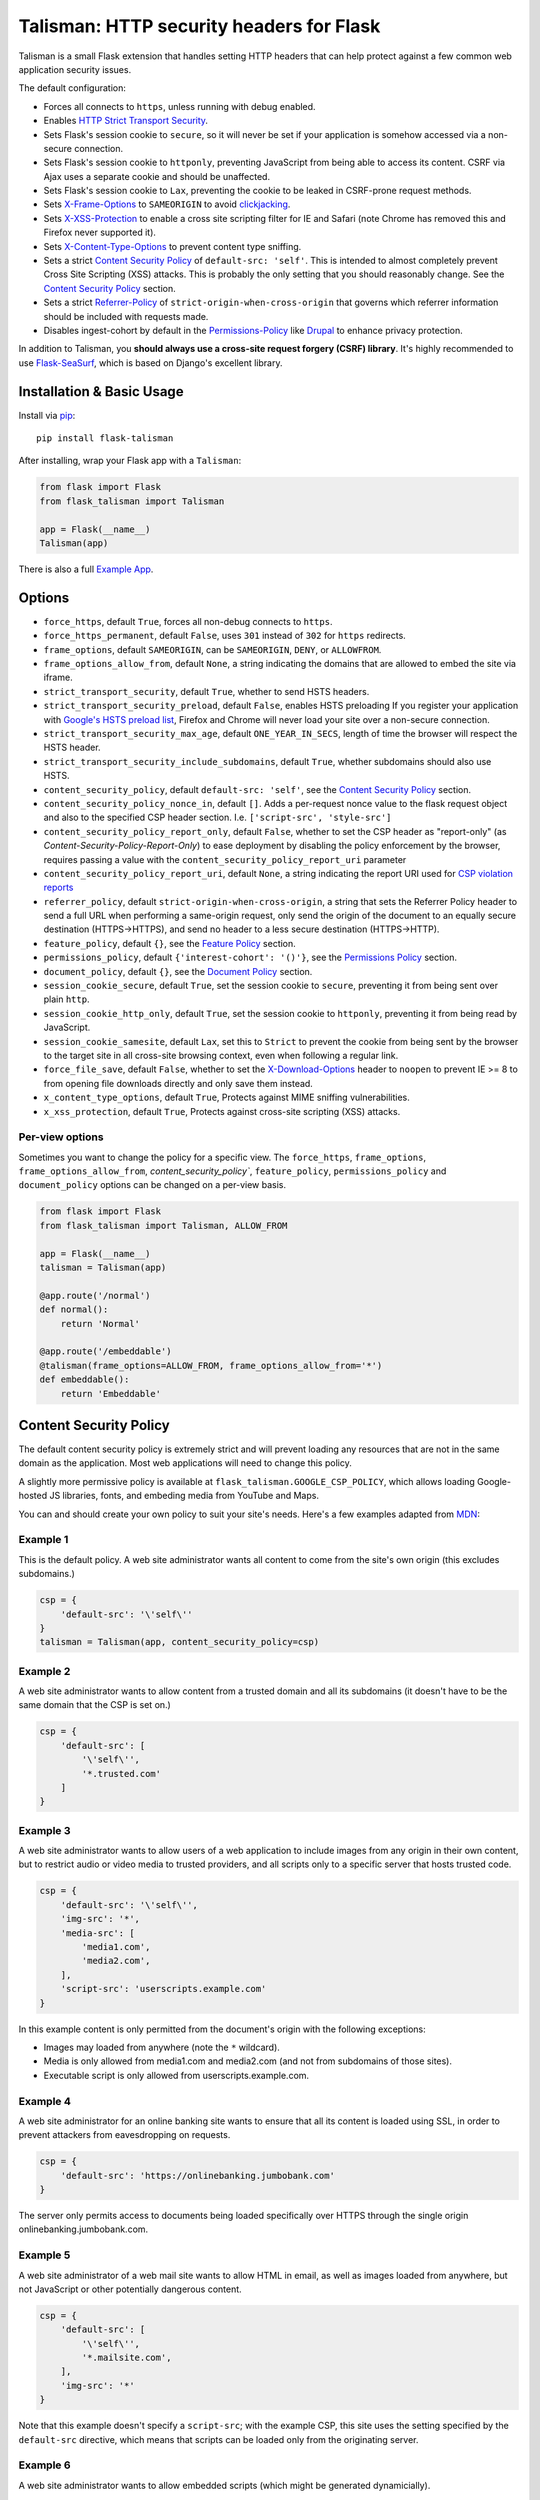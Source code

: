 Talisman: HTTP security headers for Flask
=========================================

|PyPI Version|

Talisman is a small Flask extension that handles setting HTTP headers
that can help protect against a few common web application security
issues.

The default configuration:

-  Forces all connects to ``https``, unless running with debug enabled.
-  Enables `HTTP Strict Transport
   Security <https://developer.mozilla.org/en-US/docs/Web/Security/HTTP_strict_transport_security>`_.
-  Sets Flask's session cookie to ``secure``, so it will never be set if
   your application is somehow accessed via a non-secure connection.
-  Sets Flask's session cookie to ``httponly``, preventing JavaScript
   from being able to access its content. CSRF via Ajax uses a separate
   cookie and should be unaffected.
-  Sets Flask's session cookie to ``Lax``, preventing the cookie to be leaked
   in CSRF-prone request methods.
-  Sets
   `X-Frame-Options <https://developer.mozilla.org/en-US/docs/Web/HTTP/X-Frame-Options>`_
   to ``SAMEORIGIN`` to avoid
   `clickjacking <https://en.wikipedia.org/wiki/Clickjacking>`_.
-  Sets `X-XSS-Protection
   <https://developer.mozilla.org/en-US/docs/Web/HTTP/Headers/X-XSS-Protection>`_
   to enable a cross site scripting filter for IE and Safari (note Chrome has
   removed this and Firefox never supported it).
-  Sets `X-Content-Type-Options
   <https://developer.mozilla.org/en-US/docs/Web/HTTP/Headers/X-Content-Type-Options>`_
   to prevent content type sniffing.
-  Sets a strict `Content Security
   Policy <https://developer.mozilla.org/en-US/docs/Web/Security/CSP/Introducing_Content_Security_Policy>`__
   of ``default-src: 'self'``. This is intended to almost completely
   prevent Cross Site Scripting (XSS) attacks. This is probably the only
   setting that you should reasonably change. See the
   `Content Security Policy`_ section.
-  Sets a strict `Referrer-Policy <https://developer.mozilla.org/en-US/docs/Web/HTTP/Headers/Referrer-Policy>`_
   of ``strict-origin-when-cross-origin`` that governs which referrer information should be included with
   requests made.
-  Disables ingest-cohort by default in the `Permissions-Policy <https://developer.mozilla.org/en-US/docs/Web/HTTP/Headers/Feature-Policy>`_ like `Drupal <https://www.drupal.org/project/drupal/issues/3209628>`_ to enhance privacy protection.


In addition to Talisman, you **should always use a cross-site request
forgery (CSRF) library**. It's highly recommended to use
`Flask-SeaSurf <https://flask-seasurf.readthedocs.org/en/latest/>`_,
which is based on Django's excellent library.

Installation & Basic Usage
--------------------------

Install via `pip <https://pypi.python.org/pypi/pip>`_:

::

    pip install flask-talisman

After installing, wrap your Flask app with a ``Talisman``:

.. code:: python

    from flask import Flask
    from flask_talisman import Talisman

    app = Flask(__name__)
    Talisman(app)


There is also a full `Example App <https://github.com/wntrblm/flask-talisman/blob/master/example_app>`_.

Options
-------

-  ``force_https``, default ``True``, forces all non-debug connects to
   ``https``.
-  ``force_https_permanent``, default ``False``, uses ``301`` instead of
   ``302`` for ``https`` redirects.
-  ``frame_options``, default ``SAMEORIGIN``, can be ``SAMEORIGIN``,
   ``DENY``, or ``ALLOWFROM``.
-  ``frame_options_allow_from``, default ``None``, a string indicating
   the domains that are allowed to embed the site via iframe.
-  ``strict_transport_security``, default ``True``, whether to send HSTS
   headers.
-  ``strict_transport_security_preload``, default ``False``, enables HSTS
   preloading If you register your application with
   `Google's HSTS preload list <https://hstspreload.appspot.com/>`_,
   Firefox and Chrome will never load your site over a non-secure
   connection.
-  ``strict_transport_security_max_age``, default ``ONE_YEAR_IN_SECS``,
   length of time the browser will respect the HSTS header.
-  ``strict_transport_security_include_subdomains``, default ``True``,
   whether subdomains should also use HSTS.
-  ``content_security_policy``, default ``default-src: 'self'``, see the
   `Content Security Policy`_ section.
-  ``content_security_policy_nonce_in``, default ``[]``. Adds a per-request nonce
   value to the flask request object and also to the specified CSP header section.
   I.e. ``['script-src', 'style-src']``
-  ``content_security_policy_report_only``, default ``False``, whether to set
   the CSP header as "report-only" (as `Content-Security-Policy-Report-Only`)
   to ease deployment by disabling the policy enforcement by the browser,
   requires passing a value with the ``content_security_policy_report_uri``
   parameter
-  ``content_security_policy_report_uri``, default ``None``, a string
   indicating the report URI used for `CSP violation reports
   <https://developer.mozilla.org/en-US/docs/Web/Security/CSP/Using_CSP_violation_reports>`_
-  ``referrer_policy``, default ``strict-origin-when-cross-origin``, a string
   that sets the Referrer Policy header to send a full URL when performing a same-origin
   request, only send the origin of the document to an equally secure destination
   (HTTPS->HTTPS), and send no header to a less secure destination (HTTPS->HTTP).
-  ``feature_policy``, default ``{}``, see the `Feature Policy`_ section.
-  ``permissions_policy``, default ``{'interest-cohort': '()'}``, see the `Permissions Policy`_ section.
-  ``document_policy``, default ``{}``, see the `Document Policy`_ section.
-  ``session_cookie_secure``, default ``True``, set the session cookie
   to ``secure``, preventing it from being sent over plain ``http``.
-  ``session_cookie_http_only``, default ``True``, set the session
   cookie to ``httponly``, preventing it from being read by JavaScript.
-  ``session_cookie_samesite``, default ``Lax``, set this to ``Strict`` to prevent the cookie from being sent by the browser to the target site in all cross-site browsing context, even when following a regular link.


-  ``force_file_save``, default ``False``, whether to set the
   `X-Download-Options <https://docs.microsoft.com/en-us/previous-versions/windows/internet-explorer/ie-developer/compatibility/jj542450(v=vs.85)?redirectedfrom=MSDN>`_
   header to ``noopen`` to prevent IE >= 8 to from opening file downloads
   directly and only save them instead.
-  ``x_content_type_options``, default ``True``, Protects against MIME sniffing vulnerabilities.
-  ``x_xss_protection``, default ``True``, Protects against cross-site scripting (XSS) attacks.

Per-view options
~~~~~~~~~~~~~~~~

Sometimes you want to change the policy for a specific view. The
``force_https``, ``frame_options``, ``frame_options_allow_from``,
`content_security_policy``, ``feature_policy``, ``permissions_policy``
and ``document_policy`` options can be changed on a per-view basis.

.. code:: python

    from flask import Flask
    from flask_talisman import Talisman, ALLOW_FROM

    app = Flask(__name__)
    talisman = Talisman(app)

    @app.route('/normal')
    def normal():
        return 'Normal'

    @app.route('/embeddable')
    @talisman(frame_options=ALLOW_FROM, frame_options_allow_from='*')
    def embeddable():
        return 'Embeddable'

Content Security Policy
-----------------------

The default content security policy is extremely strict and will
prevent loading any resources that are not in the same domain as the
application. Most web applications will need to change this policy.

A slightly more permissive policy is available at
``flask_talisman.GOOGLE_CSP_POLICY``, which allows loading Google-hosted JS
libraries, fonts, and embeding media from YouTube and Maps.

You can and should create your own policy to suit your site's needs.
Here's a few examples adapted from
`MDN <https://developer.mozilla.org/en-US/docs/Web/Security/CSP/Using_Content_Security_Policy>`_:

Example 1
~~~~~~~~~

This is the default policy. A web site administrator wants all content
to come from the site's own origin (this excludes subdomains.)

.. code:: python

    csp = {
        'default-src': '\'self\''
    }
    talisman = Talisman(app, content_security_policy=csp)

Example 2
~~~~~~~~~

A web site administrator wants to allow content from a trusted domain
and all its subdomains (it doesn't have to be the same domain that the
CSP is set on.)

.. code:: python

    csp = {
        'default-src': [
            '\'self\'',
            '*.trusted.com'
        ]
    }

Example 3
~~~~~~~~~

A web site administrator wants to allow users of a web application to
include images from any origin in their own content, but to restrict
audio or video media to trusted providers, and all scripts only to a
specific server that hosts trusted code.

.. code:: python

    csp = {
        'default-src': '\'self\'',
        'img-src': '*',
        'media-src': [
            'media1.com',
            'media2.com',
        ],
        'script-src': 'userscripts.example.com'
    }

In this example content is only permitted from the document's origin
with the following exceptions:

-  Images may loaded from anywhere (note the ``*`` wildcard).
-  Media is only allowed from media1.com and media2.com (and not from
   subdomains of those sites).
-  Executable script is only allowed from userscripts.example.com.

Example 4
~~~~~~~~~

A web site administrator for an online banking site wants to ensure that
all its content is loaded using SSL, in order to prevent attackers from
eavesdropping on requests.

.. code:: python

    csp = {
        'default-src': 'https://onlinebanking.jumbobank.com'
    }

The server only permits access to documents being loaded specifically
over HTTPS through the single origin onlinebanking.jumbobank.com.

Example 5
~~~~~~~~~

A web site administrator of a web mail site wants to allow HTML in
email, as well as images loaded from anywhere, but not JavaScript or
other potentially dangerous content.

.. code:: python

    csp = {
        'default-src': [
            '\'self\'',
            '*.mailsite.com',
        ],
        'img-src': '*'
    }

Note that this example doesn't specify a ``script-src``; with the
example CSP, this site uses the setting specified by the ``default-src``
directive, which means that scripts can be loaded only from the
originating server.

Example 6
~~~~~~~~~

A web site administrator wants to allow embedded scripts (which might
be generated dynamicially).

.. code:: python

    csp = {
        'default-src': '\'self\'',
        'script-src': '\'self\'',
    }
    talisman = Talisman(
        app,
        content_security_policy=csp,
        content_security_policy_nonce_in=['script-src']
    )

The nonce needs to be added to the script tag in the template:

.. code:: html

    <script nonce="{{ csp_nonce() }}">
        //...
    </script>

Note that the CSP directive (`script-src` in the example) to which the `nonce-...`
source should be added needs to be defined explicitly.

Example 7
~~~~~~~~~

A web site adminstrator wants to override the CSP directives via an
environment variable which doesn't support specifying the policy as
a Python dictionary, e.g.:

.. code:: bash

    export CSP_DIRECTIVES="default-src 'self'; image-src *"
    python app.py

Then in the app code you can read the CSP directives from the environment:

.. code:: python

    import os
    from flask_talisman import Talisman, DEFAULT_CSP_POLICY

    talisman = Talisman(
        app,
        content_security_policy=os.environ.get("CSP_DIRECTIVES", DEFAULT_CSP_POLICY),
    )

As you can see above the policy can be defined simply just like the official
specification requires the HTTP header to be set: As a semicolon separated
list of individual CSP directives.

Permissions Policy
------------------

Feature Policy has been split into Permissions Policy and Document Policy but
at this writing `browser support of Permissions Policy is very limited <https://caniuse.com/permissions-policy>`_,
and it is recommended to still set the ``Feature-Policy`` HTTP Header.
Permission Policy support is included in Talisman for when this becomes more
widely supported.

The default permissions policy is empty, as this is the default expected behaviour.
Note that the `Permission Policy is still an Editor's Draft <https://www.w3.org/TR/permissions-policy/>`_.

Permission Policy can be set either using a dictionary, or using a string.

Geolocation and Microphone Example
~~~~~~~~~~~~~~~~~~~~~~~~~~~~~~~~~~

Disable access to Geolocation interface and Microphone using dictionary syntax

.. code:: python

    permission_policy = {
        'geolocation': '()',
        'microphone': '()'
    }
    talisman = Talisman(app, permission_policy=permission_policy)

Disable access to Geolocation interface and Microphone using string syntax

.. code:: python

    permission_policy = 'geolocation=(), microphone=()'
    talisman = Talisman(app, permission_policy=permission_policy)

Document Policy
---------------

Feature Policy has been split into Permissions Policy and Document Policy but
at this writing `browser support of Document Policy is very limited <https://caniuse.com/document-policy>`_,
and it is recommended to still set the ``Feature-Policy`` HTTP Header.
Document Policy support is included in Talisman for when this becomes more
widely supported.

The default permissions policy is empty, as this is the default expected behaviour.
Note that the `Document Policy is still an Editors Draft <https://w3c.github.io/webappsec-feature-policy/document-policy.html>`_.

Document Policy can be set either using a dictionary, or using a string.

Oversized-Images Example
~~~~~~~~~~~~~~~~~~~~~~~~

Forbid oversized-images using dictionary syntax:

.. code:: python

    document_policy = {
        'oversized-images': '?0'
    }
    talisman = Talisman(app, document_policy=document_policy)

Forbid oversized-images using string syntax:

.. code:: python

    document_policy = 'oversized-images=?0'
    talisman = Talisman(app, document_policy=document_policy)

Feature Policy
--------------

Note: Feature Policy has largely been `renamed Permissions Policy <https://github.com/w3c/webappsec-feature-policy/issues/359>`_
in the latest draft and some features are likely to move to Document Policy.
At this writing, most browsers support the ``Feature-Policy`` HTTP Header name._
See the `Permissions Policy`_ and `Document Policy`_ sections should you wish
to set these.

The default feature policy is empty, as this is the default expected behaviour.
Note that the Feature Policy is still a `draft https://wicg.github.io/feature-policy/`
but is `supported in some form in most browsers
<https://developer.mozilla.org/en-US/docs/Web/HTTP/Headers/Feature-Policy#Browser_compatibility>`_.

Geolocation Example
~~~~~~~~~~~~~~~~~~~

Disable access to Geolocation interface.

.. code:: python

    feature_policy = {
        'geolocation': '\'none\''
    }
    talisman = Talisman(app, feature_policy=feature_policy)

Disclaimer
----------

This code originated at Google, but is not an official Google product,
experimental or otherwise. It was forked on June 6th, 2021 from the
unmaintained GoogleCloudPlatform/flask-talisman.

There is no silver bullet for web application security. Talisman can
help, but security is more than just setting a few headers. Any
public-facing web application should have a comprehensive approach to
security.


Contributing changes
--------------------

-  See `CONTRIBUTING.md`_

Licensing
---------

- Apache 2.0 - See `LICENSE`_

.. _LICENSE: https://github.com/wntrblm/flask-talisman/blob/master/LICENSE
.. _CONTRIBUTING.md: https://github.com/wntrblm/flask-talisman/blob/master/CONTRIBUTING.md
.. |PyPI Version| image:: https://img.shields.io/pypi/v/flask-talisman.svg
   :target: https://pypi.python.org/pypi/flask-talisman
